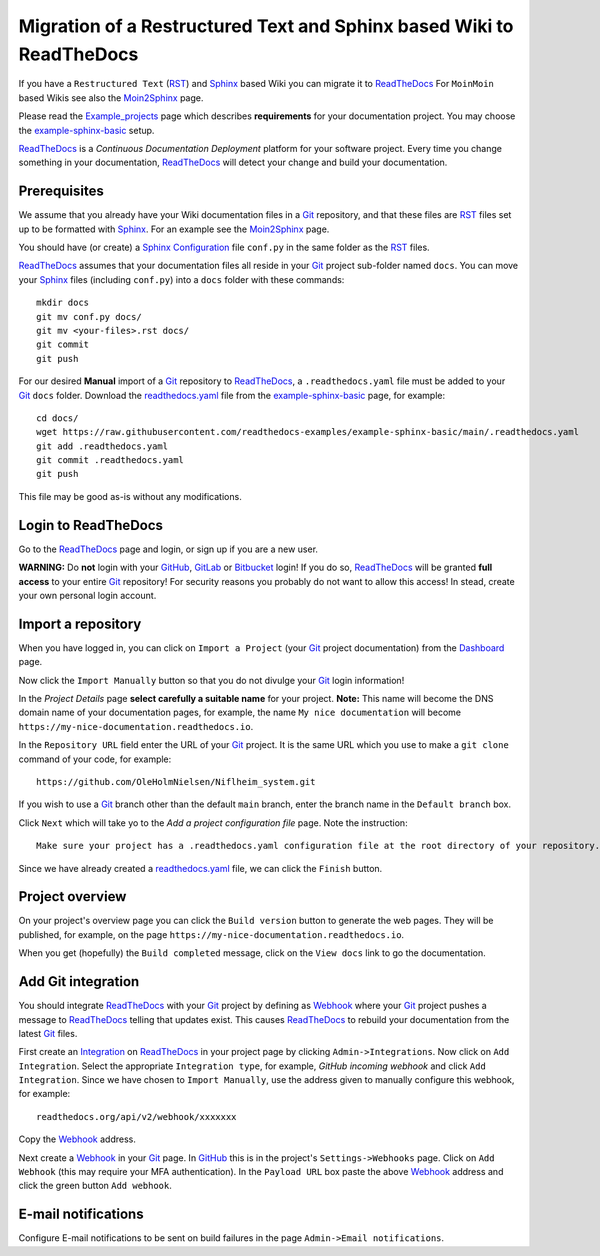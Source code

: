 =============================================================================
Migration of a Restructured Text and Sphinx based Wiki to ReadTheDocs
=============================================================================

If you have a ``Restructured Text`` (RST_) and Sphinx_ based Wiki you can migrate it to ReadTheDocs_ 
For ``MoinMoin`` based Wikis see also the Moin2Sphinx_ page.

Please read the Example_projects_ page which describes **requirements** for your documentation project.
You may choose the example-sphinx-basic_ setup.

ReadTheDocs_ is a *Continuous Documentation Deployment* platform for your software project.
Every time you change something in your documentation, ReadTheDocs_ will detect your change and build your documentation.

.. _Sphinx: https://www.sphinx-doc.org/en/master/
.. _RST: https://docutils.sourceforge.io/rst.html
.. _ReadTheDocs: https://readthedocs.org/
.. _Moin2Sphinx: https://github.com/OleHolmNielsen/Moin2Sphinx
.. _Example_projects: https://docs.readthedocs.io/en/stable/examples.html
.. _example-sphinx-basic: https://github.com/readthedocs-examples/example-sphinx-basic/

Prerequisites
---------------

We assume that you already have your Wiki documentation files in a Git_ repository,
and that these files are RST_ files set up to be formatted with Sphinx_.
For an example see the Moin2Sphinx_ page.

You should have (or create) a Sphinx_ Configuration_ file ``conf.py`` in the same folder as the RST_ files.

ReadTheDocs_ assumes that your documentation files all reside in your Git_ project sub-folder named ``docs``.
You can move your Sphinx_ files (including ``conf.py``) into a ``docs`` folder with these commands::

  mkdir docs
  git mv conf.py docs/
  git mv <your-files>.rst docs/
  git commit
  git push

For our desired **Manual** import of a Git_ repository to ReadTheDocs_, a ``.readthedocs.yaml`` file 
must be added to your Git_ ``docs`` folder.
Download the readthedocs.yaml_ file from the example-sphinx-basic_ page, for example::

  cd docs/
  wget https://raw.githubusercontent.com/readthedocs-examples/example-sphinx-basic/main/.readthedocs.yaml
  git add .readthedocs.yaml
  git commit .readthedocs.yaml
  git push

This file may be good as-is without any modifications.

.. _Git: https://en.wikipedia.org/wiki/Git
.. _Configuration: https://www.sphinx-doc.org/en/master/usage/configuration.html
.. _readthedocs.yaml: https://github.com/readthedocs-examples/example-sphinx-basic/blob/main/.readthedocs.yaml

Login to ReadTheDocs
--------------------------

Go to the ReadTheDocs_ page and login, or sign up if you are a new user.

**WARNING:** Do **not** login with your GitHub_, GitLab_ or Bitbucket_ login!
If you do so, ReadTheDocs_ will be granted **full access** to your entire Git_ repository!
For security reasons you probably do not want to allow this access!
In stead, create your own personal login account.

.. _GitHub: https://github.com/
.. _GitLab: https://about.gitlab.com/
.. _Bitbucket: https://bitbucket.org/product/guides/getting-started/overview#bitbucket-software-hosting-options

Import a repository
--------------------------

When you have logged in, you can click on ``Import a Project`` (your Git_ project documentation)
from the Dashboard_ page.

Now click the ``Import Manually`` button so that you do not divulge your Git_ login information!

In the *Project Details* page **select carefully a suitable name** for your project.
**Note:** This name will become the DNS domain name of your documentation pages,
for example, the name ``My nice documentation`` will become ``https://my-nice-documentation.readthedocs.io``.

In the ``Repository URL`` field enter the URL of your Git_ project.
It is the same URL which you use to make a ``git clone`` command of your code,
for example::

  https://github.com/OleHolmNielsen/Niflheim_system.git

If you wish to use a Git_ branch other than the default ``main`` branch,
enter the branch name in the ``Default branch`` box.

Click ``Next`` which will take yo to the *Add a project configuration file* page.
Note the instruction::

  Make sure your project has a .readthedocs.yaml configuration file at the root directory of your repository. 

Since we have already created a readthedocs.yaml_ file, we can click the ``Finish`` button.

.. _Dashboard: https://readthedocs.org/dashboard/

Project overview
-------------------

On your project's overview page you can click the ``Build version`` button to generate the web pages.
They will be published, for example, on the page ``https://my-nice-documentation.readthedocs.io``.

When you get (hopefully) the ``Build completed`` message,
click on the ``View docs`` link to go the documentation.

Add Git integration
---------------------

You should integrate ReadTheDocs_ with your Git_ project by defining as Webhook_
where your Git_ project pushes a message to ReadTheDocs_ telling that updates exist.
This causes ReadTheDocs_ to rebuild your documentation from the latest Git_ files.

First create an Integration_ on ReadTheDocs_ in your project page by clicking ``Admin->Integrations``.
Now click on ``Add Integration``.
Select the appropriate ``Integration type``, for example, *GitHub incoming webhook*
and click ``Add Integration``.
Since we have chosen to ``Import Manually``,
use the address given to manually configure this webhook, for example::

  readthedocs.org/api/v2/webhook/xxxxxxx

Copy the Webhook_ address.

Next create a Webhook_ in your Git_ page.
In GitHub_ this is in the project's ``Settings->Webhooks`` page.
Click on ``Add Webhook`` (this may require your MFA authentication).
In the ``Payload URL`` box paste the above Webhook_ address and click
the green button ``Add webhook``.

.. _Webhook: https://en.wikipedia.org/wiki/Webhook
.. _Integration: https://docs.readthedocs.io/en/stable/integrations.html

E-mail notifications
---------------------------

Configure E-mail notifications to be sent on build failures in the page ``Admin->Email notifications``.
